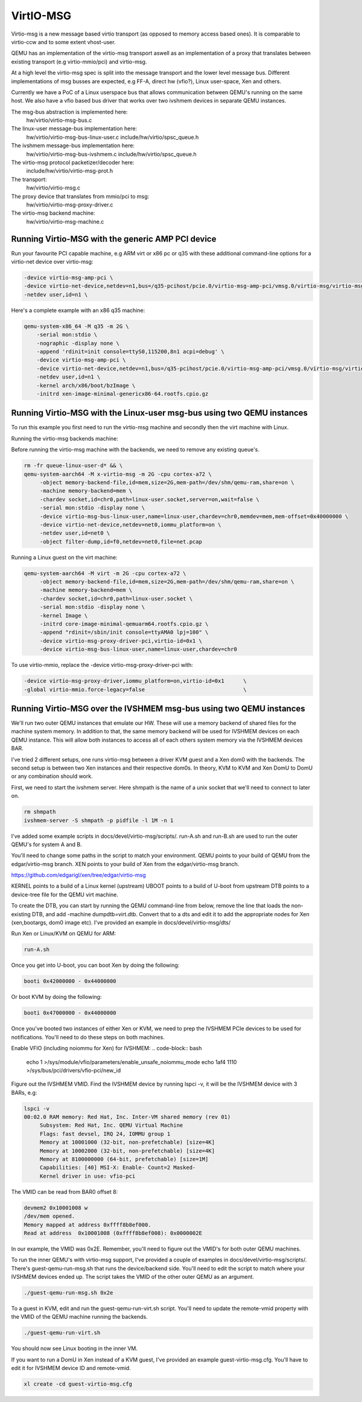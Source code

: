 ..

VirtIO-MSG
==========

Virtio-msg is a new message based virtio transport (as opposed to memory
access based ones). It is comparable to virtio-ccw and to some extent
vhost-user.

QEMU has an implementation of the virtio-msg transport aswell as an
implementation of a proxy that translates between existing transport
(e.g virtio-mmio/pci) and virtio-msg.

At a high level the virtio-msg spec is split into the message transport and
the lower level message bus. Different implementations of msg busses are
expected, e.g FF-A, direct hw (vfio?), Linux user-space, Xen and others.

Currently we have a PoC of a Linux userspace bus that allows communication
between QEMU's running on the same host. We also have a vfio based bus
driver that works over two ivshmem devices in separate QEMU instances.

The msg-bus abstraction is implemented here:
  hw/virtio/virtio-msg-bus.c

The linux-user message-bus implementation here:
  hw/virtio/virtio-msg-bus-linux-user.c
  include/hw/virtio/spsc_queue.h

The ivshmem message-bus implementation here:
  hw/virtio/virtio-msg-bus-ivshmem.c
  include/hw/virtio/spsc_queue.h

The virtio-msg protocol packetizer/decoder here:
  include/hw/virtio/virtio-msg-prot.h

The transport:
  hw/virtio/virtio-msg.c

The proxy device that translates from mmio/pci to msg:
  hw/virtio/virtio-msg-proxy-driver.c

The virtio-msg backend machine:
  hw/virtio/virtio-msg-machine.c

Running Virtio-MSG with the generic AMP PCI device
--------------------------------------------------

Run your favourite PCI capable machine, e.g ARM virt or x86 pc or q35
with these additional command-line options for a virtio-net device over
virtio-msg:

.. code-block:: bash

   -device virtio-msg-amp-pci \
   -device virtio-net-device,netdev=n1,bus=/q35-pcihost/pcie.0/virtio-msg-amp-pci/vmsg.0/virtio-msg/virtio-msg-proxy-bus.0 \
   -netdev user,id=n1 \


Here's a complete example with an x86 q35 machine:

.. code-block:: bash

   qemu-system-x86_64 -M q35 -m 2G \
       -serial mon:stdio \
       -nographic -display none \
       -append 'rdinit=init console=ttyS0,115200,8n1 acpi=debug' \
       -device virtio-msg-amp-pci \
       -device virtio-net-device,netdev=n1,bus=/q35-pcihost/pcie.0/virtio-msg-amp-pci/vmsg.0/virtio-msg/virtio-msg-proxy-bus.0 \
       -netdev user,id=n1 \
       -kernel arch/x86/boot/bzImage \
       -initrd xen-image-minimal-genericx86-64.rootfs.cpio.gz


Running Virtio-MSG with the Linux-user msg-bus using two QEMU instances
-----------------------------------------------------------------------

To run this example you first need to run the virtio-msg machine and
secondly then the virt machine with Linux.

Running the virtio-msg backends machine:

Before running the virtio-msg machine with the backends, we need to
remove any existing queue's.

.. code-block:: bash

   rm -fr queue-linux-user-d* && \
   qemu-system-aarch64 -M x-virtio-msg -m 2G -cpu cortex-a72 \
        -object memory-backend-file,id=mem,size=2G,mem-path=/dev/shm/qemu-ram,share=on \
        -machine memory-backend=mem \
        -chardev socket,id=chr0,path=linux-user.socket,server=on,wait=false \
        -serial mon:stdio -display none \
        -device virtio-msg-bus-linux-user,name=linux-user,chardev=chr0,memdev=mem,mem-offset=0x40000000 \
        -device virtio-net-device,netdev=net0,iommu_platform=on \
        -netdev user,id=net0 \
        -object filter-dump,id=f0,netdev=net0,file=net.pcap


Running a Linux guest on the virt machine:

.. code-block:: bash

   qemu-system-aarch64 -M virt -m 2G -cpu cortex-a72 \
        -object memory-backend-file,id=mem,size=2G,mem-path=/dev/shm/qemu-ram,share=on \
        -machine memory-backend=mem \
        -chardev socket,id=chr0,path=linux-user.socket \
        -serial mon:stdio -display none \
        -kernel Image \
        -initrd core-image-minimal-qemuarm64.rootfs.cpio.gz \
        -append "rdinit=/sbin/init console=ttyAMA0 lpj=100" \
        -device virtio-msg-proxy-driver-pci,virtio-id=0x1 \
        -device virtio-msg-bus-linux-user,name=linux-user,chardev=chr0


To use virtio-mmio, replace the -device virtio-msg-proxy-driver-pci with:

.. code-block:: bash

   -device virtio-msg-proxy-driver,iommu_platform=on,virtio-id=0x1      \
   -global virtio-mmio.force-legacy=false                               \


Running Virtio-MSG over the IVSHMEM msg-bus using two QEMU instances
--------------------------------------------------------------------

We'll run two outer QEMU instances that emulate our HW. These will
use a memory backend of shared files for the machine system memory.
In addition to that, the same memory backend will be used for
IVSHMEM devices on each QEMU instance. This will allow both
instances to access all of each others system memory via the IVSHMEM
devices BAR.

I've tried 2 different setups, one runs virtio-msg between a driver
KVM guest and a Xen dom0 with the backends. The second setup is
between two Xen instances and their respective dom0s. In theory,
KVM to KVM and Xen DomU to DomU or any combination should work.


First, we need to start the ivshmem server. Here shmpath is the name
of a unix socket that we'll need to connect to later on.

.. code-block:: bash

   rm shmpath
   ivshmem-server -S shmpath -p pidfile -l 1M -n 1



I've added some example scripts in docs/devel/virtio-msg/scripts/.
run-A.sh and run-B.sh are used to run the outer QEMU's for system
A and B.

You'll need to change some paths in the script to match your environment.
QEMU points to your build of QEMU from the edgar/virtio-msg branch.
XEN points to your build of Xen from the edgar/virtio-msg branch.

https://github.com/edgarigl/xen/tree/edgar/virtio-msg

KERNEL points to a build of a Linux kernel (upstream)
UBOOT points to a build of U-boot from upstream
DTB points to a device-tree file for the QEMU virt machine.

To create the DTB, you can start by running the QEMU command-line from
below, remove the line that loads the non-existing DTB, and add
-machine dumpdtb=virt.dtb. Convert that to a dts and edit it to add
the appropriate nodes for Xen (xen,bootargs, dom0 image etc).
I've provided an example in docs/devel/virtio-msg/dts/

Run Xen or Linux/KVM on QEMU for ARM:

.. code-block:: bash

   run-A.sh

Once you get into U-boot, you can boot Xen by doing the following:

.. code-block:: bash

   booti 0x42000000 - 0x44000000


Or boot KVM by doing the following:

.. code-block:: bash

   booti 0x47000000 - 0x44000000


Once you've booted two instances of either Xen or KVM, we need to prep
the IVSHMEM PCIe devices to be used for notifications. You'll need to do
these steps on both machines.

Enable VFIO (including noiommu for Xen) for IVSHMEM:
.. code-block:: bash

    echo 1 >/sys/module/vfio/parameters/enable_unsafe_noiommu_mode
    echo 1af4 1110 >/sys/bus/pci/drivers/vfio-pci/new_id


Figure out the IVSHMEM VMID. Find the IVSHMEM device by running lspci -v,
it will be the IVSHMEM device with 3 BARs, e.g:

.. code-block:: bash

   lspci -v
   00:02.0 RAM memory: Red Hat, Inc. Inter-VM shared memory (rev 01)
        Subsystem: Red Hat, Inc. QEMU Virtual Machine
        Flags: fast devsel, IRQ 24, IOMMU group 1
        Memory at 10001000 (32-bit, non-prefetchable) [size=4K]
        Memory at 10002000 (32-bit, non-prefetchable) [size=4K]
        Memory at 8100000000 (64-bit, prefetchable) [size=1M]
        Capabilities: [40] MSI-X: Enable- Count=2 Masked-
        Kernel driver in use: vfio-pci


The VMID can be read from BAR0 offset 8:

.. code-block:: bash

    devmem2 0x10001008 w
    /dev/mem opened.
    Memory mapped at address 0xffff8b8ef000.
    Read at address  0x10001008 (0xffff8b8ef008): 0x0000002E


In our example, the VMID was 0x2E. Remember, you'll need to figure out the
VMID's for both outer QEMU machines.

To run the inner QEMU's with virtio-msg support, I've provided a couple of
examples in docs/devel/virtio-msg/scripts/. There's guest-qemu-run-msg.sh that
runs the device/backend side. You'll need to edit the script to match where your IVSHMEM devices ended up. The script takes the VMID of the other outer QEMU as an argument.

.. code-block:: bash

   ./guest-qemu-run-msg.sh 0x2e


To a guest in KVM, edit and run the guest-qemu-run-virt.sh script.
You'll need to update the remote-vmid property with the VMID of the QEMU machine running the backends.

.. code-block:: bash

   ./guest-qemu-run-virt.sh


You should now see Linux booting in the inner VM.

If you want to run a DomU in Xen instead of a KVM guest, I've provided an example guest-virtio-msg.cfg. You'll have to edit it for IVSHMEM device ID and remote-vmid.

.. code-block:: bash

   xl create -cd guest-virtio-msg.cfg


